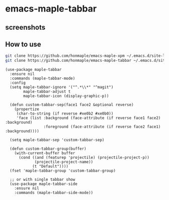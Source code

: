 * emacs-maple-tabbar
** screenshots
   [[https://github.com/honmaple/emacs-maple-tabbar/blob/master/screenshot/example.png]]
   [[https://github.com/honmaple/emacs-maple-tabbar/blob/master/screenshot/example1.png]]
   [[https://github.com/honmaple/emacs-maple-tabbar/blob/master/screenshot/example2.png]]
   [[https://github.com/honmaple/emacs-maple-tabbar/blob/master/screenshot/example3.png]]

** How to use
   #+begin_src bash
   git clone https://github.com/honmaple/emacs-maple-xpm ~/.emacs.d/site-lisp/maple-xpm
   git clone https://github.com/honmaple/emacs-maple-tabbar ~/.emacs.d/site-lisp/maple-tabbar
   #+end_src

   #+begin_src elisp
     (use-package maple-tabbar
       :ensure nil
       :commands (maple-tabbar-mode)
       :config
       (setq maple-tabbar-ignore '("^.*\\*" "^magit")
             maple-tabbar-adjust t
             maple-tabbar-icon (display-graphic-p))

       (defun custom-tabbar-sep(face1 face2 &optional reverse)
         (propertize
          (char-to-string (if reverse #xe0b2 #xe0b0))
          'face (list :background (face-attribute (if reverse face1 face2) :background)
                      :foreground (face-attribute (if reverse face2 face1) :background))))

       (setq maple-tabbar-sep 'custom-tabbar-sep)

       (defun custom-tabbar-group(buffer)
         (with-current-buffer buffer
           (cond ((and (featurep 'projectile) (projectile-project-p))
                  (projectile-project-name))
                 (t "Default"))))
       (fset 'maple-tabbar-group 'custom-tabbar-group)

       ;; or with single tabbar show
       (use-package maple-tabbar-side
         :ensure nil
         :commands (maple-tabbar-side-mode))
   #+end_src
